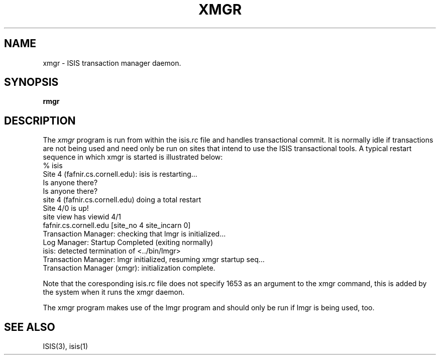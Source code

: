 .TH XMGR 1  "1 February 1986" XMGR "ISIS COMMANDS"
.SH NAME
xmgr \- ISIS transaction manager daemon.
.SH SYNOPSIS
.B rmgr 
.SH DESCRIPTION
The
.I xmgr
program  is run from within the isis.rc file and handles transactional commit.
It is normally idle if transactions are not being used and need only be run on
sites that intend to use the ISIS transactional tools.
A typical restart sequence in which xmgr is started is illustrated below:
.nf
% isis
Site 4 (fafnir.cs.cornell.edu): isis is restarting...
Is anyone there?
... found no operational sites, checking again just in case
Is anyone there?
site 4 (fafnir.cs.cornell.edu) doing a total restart
../bin/protos <isis-protos> -d/usr/u/isis/DEVEL/SUN4/run_demos/#.logdir
../bin/rexec <isis-rexec> 1653 
../bin/rmgr <isis-rmgr> 1653 
../bin/lmgr <isis-lmgr> 1653 
../bin/xmgr <isis-xmgr> 1653 
Site 4/0 is up!
site view has viewid 4/1
    fafnir.cs.cornell.edu         [site_no 4  site_incarn 0]
Transaction Manager: checking that lmgr is initialized...
Log Manager: Startup Completed (exiting normally)
isis: detected termination of <../bin/lmgr>
Transaction Manager: lmgr initialized, resuming xmgr startup seq...
Transaction Manager (xmgr): initialization complete.
.fi

Note that the coresponding isis.rc file does not specify 1653 as an argument to 
the xmgr command, this is added by the system when it runs the xmgr daemon.

The xmgr program makes use of the lmgr program and should only be run if
lmgr is being used, too.

.SH "SEE ALSO"

ISIS(3), isis(1)
